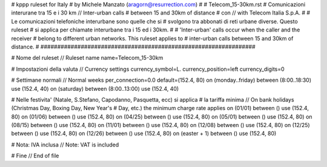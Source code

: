 ################################################################
#
# kppp ruleset for Italy
# by Michele Manzato (aragorn@resurrection.com)
#
# Telecom_15-30km.rst
# Comunicazioni interurane tra 15 e i 30 km // Inter-urban calls 
# between 15 and 30km of distance
# con // with Telecom Italia S.p.A.
# 
# Le comunicazioni telefoniche interurbane sono quelle che si 
# svolgono tra abbonati di reti urbane diverse. Questo ruleset
# si applica per chiamate interurbane tra i 15 ed i 30km.
#
# 'Inter-urban' calls occur when the caller and the receiver 
# belong to different urban networks. This ruleset applies to 
# inter-urban calls between 15 and 30km of distance.
#
################################################################

# Nome del ruleset // Ruleset name
name=Telecom_15-30km

# Impostazioni della valuta // Currency settings
currency_symbol=L.
currency_position=left 
currency_digits=0


# Settimane normali // Normal weeks 
per_connection=0.0
default=(152.4, 80)
on (monday..friday) between (8:00..18:30) use (152.4, 40)
on (saturday) between (8:00..13:00) use (152.4, 40)

# Nelle festivita' (Natale, S.Stefano, Capodanno, Pasquetta, ecc) si applica
# la tariffa minima // On bank holidays (Christmas Day, Boxing Day, New Year's 
# Day, etc.) the minimum charge rate applies
on (01/01) between () use (152.4, 80)
on (01/06) between () use (152.4, 80)
on (04/25) between () use (152.4, 80)
on (05/01) between () use (152.4, 80)
on (08/15) between () use (152.4, 80)
on (11/01) between () use (152.4, 80)
on (12/08) between () use (152.4, 80)
on (12/25) between () use (152.4, 80)
on (12/26) between () use (152.4, 80)
on (easter + 1) between () use (152.4, 80)

# Nota: IVA inclusa // Note: VAT is included

# Fine // End of file
